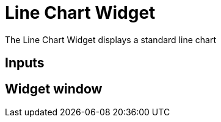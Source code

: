 = Line Chart Widget

The Line Chart Widget displays a standard line chart

== Inputs

== Widget window